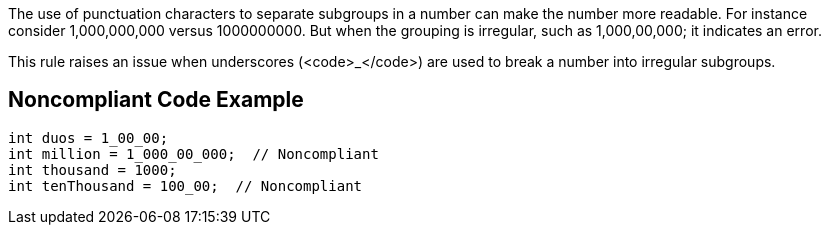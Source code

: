 The use of punctuation characters to separate subgroups in a number can make the number more readable. For instance consider 1,000,000,000 versus 1000000000. But when the grouping is irregular, such as 1,000,00,000; it indicates an error. 

This rule raises an issue when underscores (<code>_</code>) are used to break a number into irregular subgroups.


== Noncompliant Code Example

----
int duos = 1_00_00; 
int million = 1_000_00_000;  // Noncompliant
int thousand = 1000;
int tenThousand = 100_00;  // Noncompliant
----


